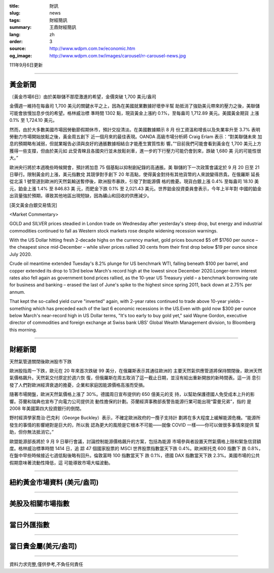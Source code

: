 :title: 財訊
:slug: news
:tags: 財經簡訊
:summary: 王鼎財經簡訊
:lang: zh
:order: 3
:source: http://www.wdpm.com.tw/economic.htm
:og_image: http://www.wdpm.com.tw/images/carousel/rr-carousel-news.jpg

111年9月6日更新

----

黃金新聞
++++++++

〔黃金市場6日〕由於美聯儲不那麼激進的希望，金價突破 1,700 美元/盎司

金價週一維持在每盎司 1,700 美元的關鍵水平之上，因為在美國就業數據好壞參半幫
助抵消了強勁美元帶來的壓力之後，美聯儲可能會放慢加息步伐的希望。格林威治標
準時間 1302 點，現貨黃金上漲約 0.1%，至每盎司 1,712.89 美元。美國黃金期貨
上漲 0.1% 至 1,724.10 美元。

然而，由於大多數美國市場因勞動節假期休市，預計交投清淡。在美國數據顯示 8 月
份工資溫和增長以及失業率升至 3.7% 表明勞動力市場開始放鬆之後，黃金周五創下
近一個月來的最佳表現。OANDA 高級市場分析師 Craig Erlam 表示：“對美聯儲未來
加息的預期略有減弱，但就業報告必須與良好的通脹數據相結合才能產生實質性影
響。”“目前我們可能會看到黃金在 1,700 美元上方獲得一些支撐，但由於美元如
此受青睞且各國央行並未放鬆剎車，進一步的下行壓力可能仍會到來，跌破 1,680 美
元的可能性很大。”

歐洲央行將於本週晚些時候開會，預計將加息 75 個基點以抑制創紀錄的高通脹。美
聯儲的下一次政策會議定於 9 月 20 日至 21 日舉行。限制黃金的上漲，美元指數兌
其競爭對手創下 20 年高點，使得黃金對持有其他貨幣的人來說變得昂貴。在俄羅斯
延長從北溪 1 號管道到歐洲的天然氣輸送暫停後，歐洲股市暴跌，引發了對能源價
格的擔憂。現貨白銀上漲 0.4% 至每盎司 18.10 美元，鉑金上漲 1.4% 至 846.83 美
元，而鈀金下跌 0.1% 至 2,021.43 美元。世界鉑金投資委員會表示，今年上半年對
中國的鉑金出貨量強於預期，導致其他地區出現短缺，因為礦山和回收的供應減少。





[英文黃金白銀交易情況]

<Market Commentary>

GOLD and SILVER prices steadied in London trade on Wednesday after yesterday's 
steep drop, but energy and industrial commodities continued to fall as Western 
stock markets rose despite widening recession warnings.

With the US Dollar hitting fresh 2-decade highs on the currency market, gold 
prices bounced $5 off $1760 per ounce – the cheapest since mid-December – while 
silver prices rallied 30 cents from their first drop below $19 per ounce 
since July 2020.

Crude oil meantime extended Tuesday's 8.2% plunge for US benchmark WTI, falling 
beneath $100 per barrel, and copper extended its drop to 1/3rd below March's 
record high at the lowest since December 2020.Longer-term interest rates 
also fell again as government bond prices rallied, as the 10-year US Treasury 
yield – a benchmark borrowing rate for business and banking – erased the 
last of June's spike to the highest since spring 2011, back down at 2.75% 
per annum.

That kept the so-called yield curve "inverted" again, with 2-year rates continued 
to trade above 10-year yields – something which has preceded each of the 
last 6 economic recessions in the US.Even with gold now $300 per ounce below 
March's near-record high in US Dollar terms, "It's too early to buy gold 
yet," said Wayne Gordon, executive director of commodities and foreign exchange 
at Swiss bank UBS' Global Wealth Management division, to Bloomberg this morning.


----

財經新聞
++++++++
天然氣管道關閉後歐洲股市下跌

歐洲股指周一下跌，歐元在 20 年來首次跌破 99 美分，在俄羅斯表示其通往歐洲的
主要天然氣供應管道將保持關閉後，歐洲天然氣價格飆升。天然氣交付原定於週六恢
復，但俄羅斯在周五取消了這一截止日期，並沒有給出重新開放的新時間表。這一消
息引發了人們對歐洲經濟衰退的擔憂，企業和家庭因能源價格高漲而受損。

隨著市場開盤，歐洲天然氣價格上漲了 30%。德國周日宣布提供約 650 億美元的支
持，以幫助保護德國人免受成本上升的影響。芬蘭和瑞典也宣布了向電力公司提供流
動性擔保的計劃。芬蘭經濟事務部長警告能源行業可能出現“雷曼兄弟”，指的
是 2008 年美國第四大投資銀行的倒閉。

野村經濟學家喬治·巴克利（George Buckley）表示，不確定歐洲政府的一攬子支持計
劃將在多大程度上緩解能源危機。“能源所發生的事情的影響絕對是巨大的，所以我
認為更大的風險是它根本不可能——就像 COVID 一樣——你可以做很多事情來提供
幫助，但你無法抵消它。”

歐盟能源部長將於 9 月 9 日舉行會議，討論控制能源價格飆升的方案，包括為能源
市場參與者設置天然氣價格上限和緊急信貸額度。格林威治標準時間 1414 日，追
踪 47 個國家股票的 MSCI 世界股票指數當天下跌 0.4%。歐洲斯托克 600 指數下
跌 0.8%，在盤中早些時候接近七週低點後略有回升。倫敦富時 100 指數當天下
跌 0.1%，德國 DAX 指數當天下跌 2.3%。美國市場的公共假期意味著流動性降低，這
可能導致市場大幅波動。


         

----

紐約黃金市場資料 (美元/盎司)
++++++++++++++++++++++++++++

.. raw:: html

  <A HREF="http://www.kitco.com/connecting.html">
  <IMG SRC="http://www.kitconet.com/images/quotes_4b2.gif" BORDER="0" ALT="[Most Recent Quotes from www.kitco.com]">
  </A>

----

美股及相關市場指數
++++++++++++++++++

.. raw:: html

  <!-- TradingView Widget BEGIN -->
  <div class="tradingview-widget-container">
    <div class="tradingview-widget-container__widget"></div>
    <div class="tradingview-widget-copyright"><a href="https://tw.tradingview.com/markets/indices/" rel="noopener" target="_blank"><span class="blue-text">指數行情</span></a>由TradingView提供</div>
    <script type="text/javascript" src="https://s3.tradingview.com/external-embedding/embed-widget-market-quotes.js" async>
    {
    "title": "指數",
    "width": 770,
    "height": 450,
    "locale": "zh_TW",
    "symbolsGroups": [
      {
        "name": "美國和加拿大",
        "symbols": [
          {
            "name": "FOREXCOM:SPXUSD",
            "displayName": "標準普爾500"
          },
          {
            "name": "FOREXCOM:NSXUSD",
            "displayName": "納斯達克100指數"
          },
          {
            "name": "CME_MINI:ES1!",
            "displayName": "E-迷你 標普指數期貨"
          },
          {
            "name": "INDEX:DXY",
            "displayName": "美元指數"
          },
          {
            "name": "FOREXCOM:DJI",
            "displayName": "道瓊斯 30"
          }
        ]
      },
      {
        "name": "歐洲",
        "symbols": [
          {
            "name": "INDEX:SX5E",
            "displayName": "歐元藍籌50"
          },
          {
            "name": "FOREXCOM:UKXGBP",
            "displayName": "富時100"
          },
          {
            "name": "INDEX:DEU30",
            "displayName": "德國DAX指數"
          },
          {
            "name": "INDEX:CAC40",
            "displayName": "法國 CAC 40 指數"
          },
          {
            "name": "INDEX:SMI"
          }
        ]
      },
      {
        "name": "亞太",
        "symbols": [
          {
            "name": "INDEX:NKY",
            "displayName": "日經225"
          },
          {
            "name": "INDEX:HSI",
            "displayName": "恆生"
          },
          {
            "name": "BSE:SENSEX",
            "displayName": "印度孟買指數"
          },
          {
            "name": "BSE:BSE500"
          },
          {
            "name": "INDEX:KSIC",
            "displayName": "韓國Kospi綜合指數"
          }
        ]
      }
    ],
    "colorTheme": "light"
  }
    </script>
  </div>
  <!-- TradingView Widget END -->

----

當日外匯指數
++++++++++++

.. raw:: html

  <!-- TradingView Widget BEGIN -->
  <div class="tradingview-widget-container">
    <div class="tradingview-widget-container__widget"></div>
    <div class="tradingview-widget-copyright"><a href="https://tw.tradingview.com/markets/currencies/forex-cross-rates/" rel="noopener" target="_blank"><span class="blue-text">外匯匯率</span></a>由TradingView提供</div>
    <script type="text/javascript" src="https://s3.tradingview.com/external-embedding/embed-widget-forex-cross-rates.js" async>
    {
    "width": "100%",
    "height": "100%",
    "currencies": [
      "EUR",
      "USD",
      "JPY",
      "GBP",
      "CNY",
      "TWD"
    ],
    "isTransparent": false,
    "colorTheme": "light",
    "locale": "zh_TW"
  }
    </script>
  </div>
  <!-- TradingView Widget END -->

----

當日貴金屬(美元/盎司)
+++++++++++++++++++++

.. raw:: html 

  <A HREF="http://www.kitco.com/connecting.html">
  <IMG SRC="http://www.kitconet.com/images/quotes_7a.gif" BORDER="0" ALT="[Most Recent Quotes from www.kitco.com]">
  </A>

----

資料力求完整,僅供參考,不負任何責任
